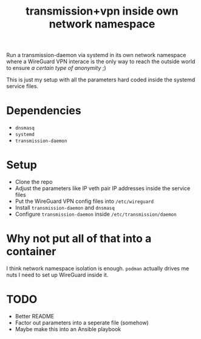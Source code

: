 #+TITLE: transmission+vpn inside own network namespace

Run a transmission-daemon via systemd in its own network namespace where a
WireGuard VPN interace is the only way to reach the outside world to ensure /a
certain type of anonymity/ ;)

This is just my setup with all the parameters hard coded inside the systemd
service files.

* Dependencies
- =dnsmasq=
- =systemd=
- =transmission-daemon=

* Setup
- Clone the repo
- Adjust the parameters like IP veth pair IP addresses inside the service files
- Put the WireGuard VPN config files into =/etc/wireguard=
- Install =transmission-daemon= and =dnsmasq=
- Configure =transmission-daemon= inside =/etc/transmission/daemon=

* Why not put all of that into a container
I think network namespace isolation is enough. =podman= actually drives me nuts
I need to set up WireGuard inside it.

* TODO
- Better README
- Factor out parameters into a seperate file (somehow)
- Maybe make this into an Ansible playbook
